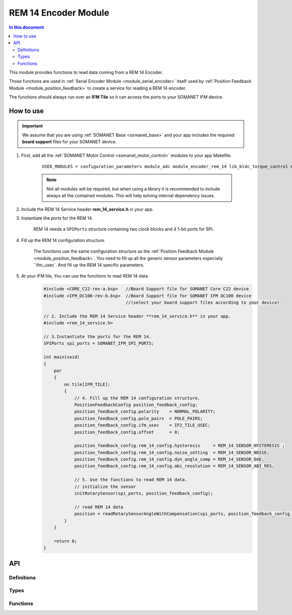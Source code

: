 .. _module_encoder_rem_14:

=====================
REM 14 Encoder Module
=====================

.. contents:: In this document
    :backlinks: none
    :depth: 3

This module provides functions to read  data coming from a REM 14 Encoder.

Those functions are used in :ref:`Serial Encoder Module <module_serial_encoder>` itself used by :ref:`Position Feedback Module <module_position_feedback>` to create a service for reading a REM 14 encoder.

The functions should always run over an **IFM Tile** so it can access the ports to
your SOMANET IFM device.

.. cssclass:: github

  `See Module on Public Repository <https://github.com/synapticon/sc_sncn_motorcontrol/tree/master/module_rem_14>`_


How to use
==========

.. important:: We assume that you are using :ref:`SOMANET Base <somanet_base>` and your app includes the required **board support** files for your SOMANET device.

.. seealso:: You might find useful the :ref:`REM 14 Sensor Demo <app_test_rem_14`, which illustrates the use of this module.

1. First, add all the :ref:`SOMANET Motor Control <somanet_motor_control>` modules to your app Makefile.

    ::

        USED_MODULES = configuration_parameters module_adc module_encoder_rem_14 lib_bldc_torque_control module_board-support module_hall_sensor module_utils module_position_feedback module_pwm module_incremental_encoder module_biss_encoder module_encoder_rem_16mt module_serial_encoder module_shared_memory module_spi_master module_watchdog 

    .. note:: Not all modules will be required, but when using a library it is recommended to include always all the contained modules.
          This will help solving internal dependency issues.

2. Include the REM 14 Service header **rem_14_service.h** in your app.

3. Instantiate the ports for the REM 14.

     REM 14 needs a ``SPIPorts`` structure containing two clock blocks and 4 1-bit ports for SPI.

4. Fill up the REM 14 configuration structure.

     The functions use the same configuration structure as the :ref:`Position Feedback Module <module_position_feedback>`.
     You need to fill up all the generic sensor parameters especially ``ifm_usec`.
     And fill up the REM 14 specific parameters.

5. At your IFM tile, You can use the functions to read REM 14 data.
    .. code-block:: c

        #include <CORE_C22-rev-a.bsp>   //Board Support file for SOMANET Core C22 device
        #include <IFM_DC100-rev-b.bsp>  //Board Support file for SOMANET IFM DC100 device
                                        //(select your board support files according to your device)

        // 2. Include the REM 14 Service header **rem_14_service.h** in your app.
        #include <rem_14_service.h>
        
        // 3.Instantiate the ports for the REM 14.
        SPIPorts spi_ports = SOMANET_IFM_SPI_PORTS;

        int main(void)
        {
            par
            {
                on tile[IFM_TILE]:
                {
                    // 4. Fill up the REM 14 configuration structure.
                    PositionFeedbackConfig position_feedback_config;
                    position_feedback_config.polarity    = NORMAL_POLARITY;
                    position_feedback_config.pole_pairs  = POLE_PAIRS;
                    position_feedback_config.ifm_usec    = IF2_TILE_USEC;
                    position_feedback_config.offset      = 0;

                    position_feedback_config.rem_14_config.hysteresis     = REM_14_SENSOR_HYSTERESIS ;
                    position_feedback_config.rem_14_config.noise_setting  = REM_14_SENSOR_NOISE;
                    position_feedback_config.rem_14_config.dyn_angle_comp = REM_14_SENSOR_DAE;
                    position_feedback_config.rem_14_config.abi_resolution = REM_14_SENSOR_ABI_RES;
                    
                    // 5. Use the functions to read REM 14 data.
                    // initialize the sensor
                    initRotarySensor(spi_ports, position_feedback_config);
                    
                    // read REM 14 data
                    position = readRotarySensorAngleWithCompensation(spi_ports, position_feedback_config.ifm_usec);
                }
            }

            return 0;
        }

API
===

Definitions
-----------

.. doxygendefine:: DEFAULT_SPI_CLOCK_DIV
.. doxygendefine:: REM_14_POLLING_TIME
.. doxygendefine:: REM_14_EXECUTING_TIME
.. doxygendefine:: REM_14_SAVING_TIME
.. doxygendefine:: REM_14_WIDTH_INDEX_PULSE
.. doxygendefine:: REM_14_FACTORY_SETTINGS
.. doxygendefine:: REM_14_UVW_ABI
.. doxygendefine:: REM_14_DATA_SELECT
.. doxygendefine:: REM_14_PWM_CONFIG

Types
-----

.. doxygenenum:: REM_14_ABIResolution
.. doxygenenum:: REM_14_Noise
.. doxygenenum:: REM_14_DynAngleComp
.. doxygenenum:: REM_14_Hysteresis
.. doxygenstruct:: REM_14Config
.. doxygenstruct:: PositionFeedbackConfig
.. doxygenstruct:: SPIPorts

Functions
--------

.. doxygenfunction:: initRotarySensorInterface
.. doxygenfunction:: initRotarySensor
.. doxygenfunction:: readZeroPosition
.. doxygenfunction:: readNumberPolePairs
.. doxygenfunction:: readRedundancyReg
.. doxygenfunction:: readProgrammingReg
.. doxygenfunction:: readCORDICMagnitude
.. doxygenfunction:: readRotaryDiagnosticAndAutoGainControl
.. doxygenfunction:: readRotarySensorError
.. doxygenfunction:: readRotarySensorAngleWithoutCompensation
.. doxygenfunction:: readRotarySensorAngleWithCompensation
.. doxygenfunction:: writeSettings
.. doxygenfunction:: writeZeroPosition
.. doxygenfunction:: writeNumberPolePairs

